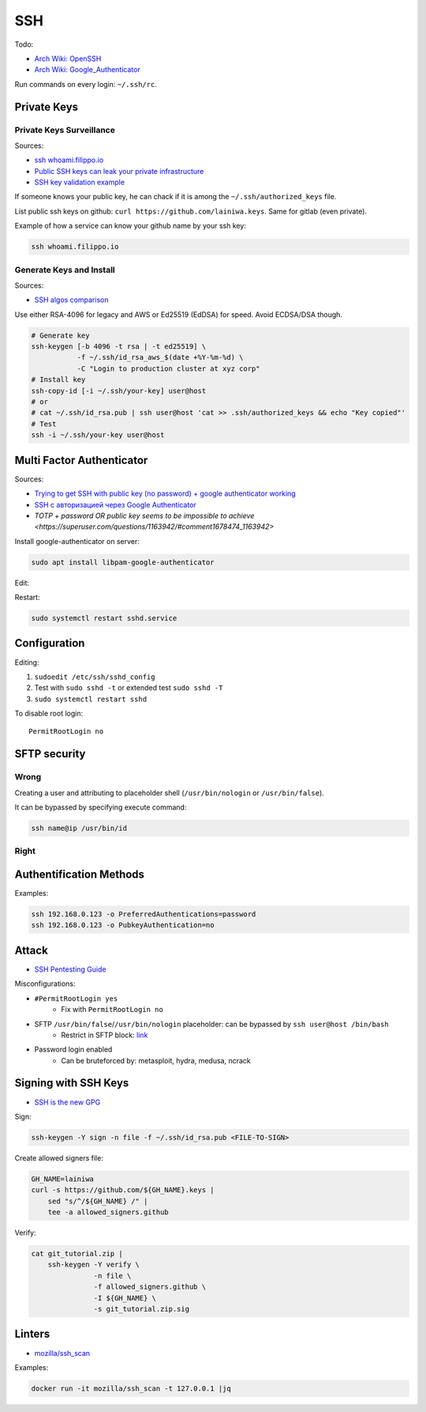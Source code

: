 
===
SSH
===

Todo:

* `Arch Wiki: OpenSSH <https://wiki.archlinux.org/index.php/OpenSSH#Two-factor_authentication_and_public_keys>`_
* `Arch Wiki: Google_Authenticator <https://wiki.archlinux.org/index.php/Google_Authenticator_(Русский)>`_

Run commands on every login: ``~/.ssh/rc``.


############
Private Keys
############

Private Keys Surveillance
=========================

Sources:

* `ssh whoami.filippo.io <https://blog.filippo.io/ssh-whoami-filippo-io>`_
* `Public SSH keys can leak your private infrastructure <https://rushter.com/blog/public-ssh-keys>`_
* `SSH key validation example <https://github.com/rushter/blog_code/tree/master/ssh>`_

If someone knows your public key,
he can chack if it is among the ``~/.ssh/authorized_keys`` file.

List public ssh keys on github: ``curl https://github.com/lainiwa.keys``.
Same for gitlab (even private).

Example of how a service can know your github name by your ssh key:

.. code-block:: sh

    ssh whoami.filippo.io

Generate Keys and Install
=========================

Sources:

* `SSH algos comparison <https://goteleport.com/blog/comparing-ssh-keys/>`_

Use either RSA-4096 for legacy and AWS
or Ed25519 (EdDSA) for speed.
Avoid ECDSA/DSA though.

.. code-block:: sh

    # Generate key
    ssh-keygen [-b 4096 -t rsa | -t ed25519] \
               -f ~/.ssh/id_rsa_aws_$(date +%Y-%m-%d) \
               -C "Login to production cluster at xyz corp"
    # Install key
    ssh-copy-id [-i ~/.ssh/your-key] user@host
    # or
    # cat ~/.ssh/id_rsa.pub | ssh user@host 'cat >> .ssh/authorized_keys && echo "Key copied"'
    # Test
    ssh -i ~/.ssh/your-key user@host


##########################
Multi Factor Authenticator
##########################

Sources:

* `Trying to get SSH with public key (no password) + google authenticator working <https://serverfault.com/a/740881>`_
* `SSH с авторизацией через Google Authenticator <https://habr.com/ru/sandbox/33416/>`_
* `TOTP + password OR public key seems to be impossible to achieve <https://superuser.com/questions/1163942/#comment1678474_1163942>`

Install google-authenticator on server:

.. code-block:: sh

    sudo apt install libpam-google-authenticator

Edit:

.. code-block:: sh
    :caption: /etc/pam.d/sshd

    auth sufficient pam_google_authenticator.so
    ...

.. code-block:: sh
    :caption: /etc/ssh/sshd_config

    ChallengeResponseAuthentication yes
    UsePAM yes
    AuthenticationMethods publickey,keyboard-interactive
    PasswordAuthentication no

Restart:

.. code-block:: sh

    sudo systemctl restart sshd.service


#############
Configuration
#############

Editing:

#. ``sudoedit /etc/ssh/sshd_config``
#. Test with ``sudo sshd -t`` or extended test ``sudo sshd -T``
#. ``sudo systemctl restart sshd``

To disable root login::

    PermitRootLogin no


#############
SFTP security
#############

Wrong
=====

Creating a user and attributing to placeholder shell
(``/usr/bin/nologin`` or ``/usr/bin/false``).

It can be bypassed by specifying execute command:

.. code-block:: sh

    ssh name@ip /usr/bin/id

Right
=====

.. code-block:: sh
    :caption: /etc/ssh/sshd_config

    Match User lain
        ChrootDirectory %h
        ForceCommand internal-sftp
        AllowTcpForwarding no
        PermitTunnel no
        X11Forwarding no
        PermitTTY no


########################
Authentification Methods
########################

Examples:

.. code-block:: sh

    ssh 192.168.0.123 -o PreferredAuthentications=password
    ssh 192.168.0.123 -o PubkeyAuthentication=no


######
Attack
######
* `SSH Pentesting Guide <https://community.turgensec.com/ssh-hacking-guide/>`_

Misconfigurations:

* ``#PermitRootLogin yes``
    - Fix with ``PermitRootLogin no``
* SFTP ``/usr/bin/false``/``/usr/bin/nologin`` placeholder: can be bypassed by ``ssh user@host /bin/bash``
    - Restrict in SFTP block: `link <https://community.turgensec.com/ssh-hacking-guide/#SFTP_command_execution>`__
* Password login enabled
    - Can be bruteforced by: metasploit, hydra, medusa, ncrack

#####################
Signing with SSH Keys
#####################
* `SSH is the new GPG <https://blog.sigstore.dev/ssh-is-the-new-gpg-74b3c6cc51c0>`_

Sign:

.. code-block:: sh

    ssh-keygen -Y sign -n file -f ~/.ssh/id_rsa.pub <FILE-TO-SIGN>


Create allowed signers file:

.. code-block:: sh

    GH_NAME=lainiwa
    curl -s https://github.com/${GH_NAME}.keys |
        sed "s/^/${GH_NAME} /" |
        tee -a allowed_signers.github

Verify:

.. code-block:: sh

    cat git_tutorial.zip |
        ssh-keygen -Y verify \
                   -n file \
                   -f allowed_signers.github \
                   -I ${GH_NAME} \
                   -s git_tutorial.zip.sig


#######
Linters
#######
* `mozilla/ssh_scan <https://github.com/mozilla/ssh_scan>`_

Examples:

.. code-block:: sh

    docker run -it mozilla/ssh_scan -t 127.0.0.1 |jq
